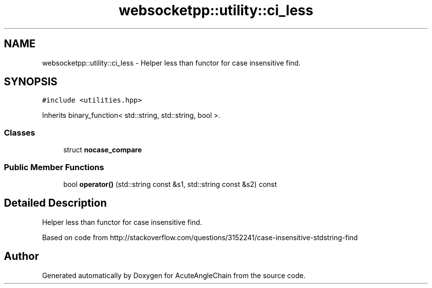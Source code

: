 .TH "websocketpp::utility::ci_less" 3 "Sun Jun 3 2018" "AcuteAngleChain" \" -*- nroff -*-
.ad l
.nh
.SH NAME
websocketpp::utility::ci_less \- Helper less than functor for case insensitive find\&.  

.SH SYNOPSIS
.br
.PP
.PP
\fC#include <utilities\&.hpp>\fP
.PP
Inherits binary_function< std::string, std::string, bool >\&.
.SS "Classes"

.in +1c
.ti -1c
.RI "struct \fBnocase_compare\fP"
.br
.in -1c
.SS "Public Member Functions"

.in +1c
.ti -1c
.RI "bool \fBoperator()\fP (std::string const &s1, std::string const &s2) const"
.br
.in -1c
.SH "Detailed Description"
.PP 
Helper less than functor for case insensitive find\&. 

Based on code from http://stackoverflow.com/questions/3152241/case-insensitive-stdstring-find 

.SH "Author"
.PP 
Generated automatically by Doxygen for AcuteAngleChain from the source code\&.
